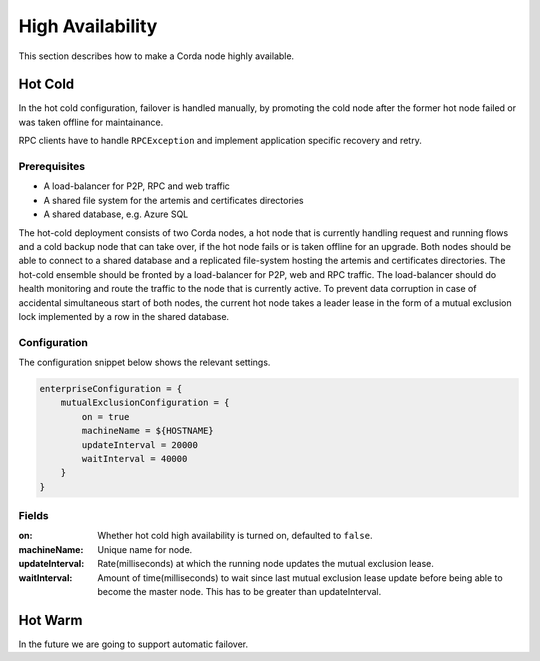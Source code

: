 High Availability
=================

This section describes how to make a Corda node highly available.

Hot Cold
~~~~~~~~

In the hot cold configuration, failover is handled manually, by promoting the cold node after the former hot node
failed or was taken offline for maintainance.

RPC clients have to handle ``RPCException`` and implement application specific recovery and retry.

Prerequisites
-------------

* A load-balancer for P2P, RPC and web traffic
* A shared file system for the artemis and certificates directories
* A shared database, e.g. Azure SQL

The hot-cold deployment consists of two Corda nodes, a hot node that is currently handling request and running flows
and a cold backup node that can take over, if the hot node fails or is taken offline for an upgrade. Both nodes should
be able to connect to a shared database and a replicated file-system hosting the artemis and certificates directories.
The hot-cold ensemble should be fronted by a load-balancer for P2P, web and RPC traffic. The load-balancer should do
health monitoring and route the traffic to the node that is currently active. To prevent data corruption in case of
accidental simultaneous start of both nodes, the current hot node takes a leader lease in the form of a mutual exclusion
lock implemented by a row in the shared database.

Configuration
-------------

The configuration snippet below shows the relevant settings.

.. sourcecode:: none

    enterpriseConfiguration = {
        mutualExclusionConfiguration = {
            on = true
            machineName = ${HOSTNAME}
            updateInterval = 20000
            waitInterval = 40000
        }
    }

Fields
------

:on: Whether hot cold high availability is turned on, defaulted to ``false``.

:machineName: Unique name for node.

:updateInterval: Rate(milliseconds) at which the running node updates the mutual exclusion lease.

:waitInterval: Amount of time(milliseconds) to wait since last mutual exclusion lease update before being able to become the master node. This has to be greater than updateInterval.

Hot Warm
~~~~~~~~

In the future we are going to support automatic failover.
